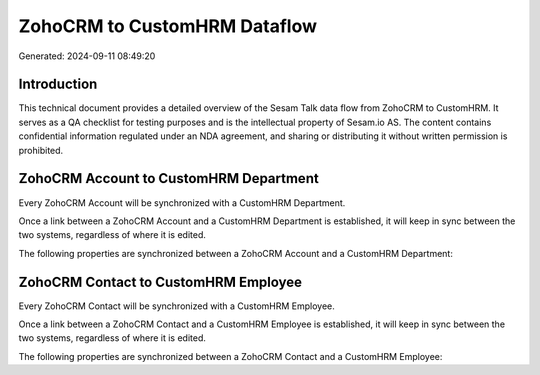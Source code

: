 =============================
ZohoCRM to CustomHRM Dataflow
=============================

Generated: 2024-09-11 08:49:20

Introduction
------------

This technical document provides a detailed overview of the Sesam Talk data flow from ZohoCRM to CustomHRM. It serves as a QA checklist for testing purposes and is the intellectual property of Sesam.io AS. The content contains confidential information regulated under an NDA agreement, and sharing or distributing it without written permission is prohibited.

ZohoCRM Account to CustomHRM Department
---------------------------------------
Every ZohoCRM Account will be synchronized with a CustomHRM Department.

Once a link between a ZohoCRM Account and a CustomHRM Department is established, it will keep in sync between the two systems, regardless of where it is edited.

The following properties are synchronized between a ZohoCRM Account and a CustomHRM Department:

.. list-table::
   :header-rows: 1

   * - ZohoCRM Account Property
     - CustomHRM Department Property
     - CustomHRM Data Type


ZohoCRM Contact to CustomHRM Employee
-------------------------------------
Every ZohoCRM Contact will be synchronized with a CustomHRM Employee.

Once a link between a ZohoCRM Contact and a CustomHRM Employee is established, it will keep in sync between the two systems, regardless of where it is edited.

The following properties are synchronized between a ZohoCRM Contact and a CustomHRM Employee:

.. list-table::
   :header-rows: 1

   * - ZohoCRM Contact Property
     - CustomHRM Employee Property
     - CustomHRM Data Type

